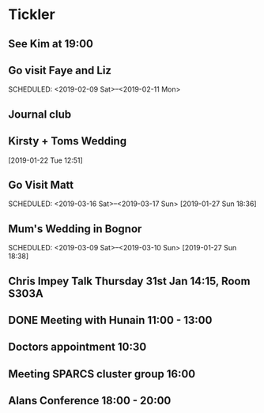 * Tickler
** See Kim at 19:00 
   SCHEDULED: <2019-02-04 Mon>
** Go visit Faye and Liz 
   SCHEDULED: <2019-02-09 Sat>--<2019-02-11 Mon>
** Journal club  
   SCHEDULED: <2019-02-04 Mon>
** Kirsty + Toms Wedding  
   SCHEDULED: <2019-09-06 Fri>
  [2019-01-22 Tue 12:51]
** Go Visit Matt  
   SCHEDULED: <2019-03-16 Sat>--<2019-03-17 Sun>
  [2019-01-27 Sun 18:36]
** Mum's Wedding in Bognor  
   SCHEDULED: <2019-03-09 Sat>--<2019-03-10 Sun>
  [2019-01-27 Sun 18:38]
** Chris Impey Talk Thursday 31st Jan 14:15, Room S303A 
   SCHEDULED: <2019-01-31 Thu>
** DONE Meeting with Hunain 11:00 - 13:00 
   CLOSED: [2019-01-29 Tue 13:27] SCHEDULED: <2019-01-29 Tue>
** Doctors appointment 10:30  
   SCHEDULED: <2019-02-11 Mon>
** Meeting SPARCS cluster group 16:00  
   SCHEDULED: <2019-02-11 Mon>
** Alans Conference  18:00 - 20:00
   SCHEDULED: <2019-03-21 Thu>
